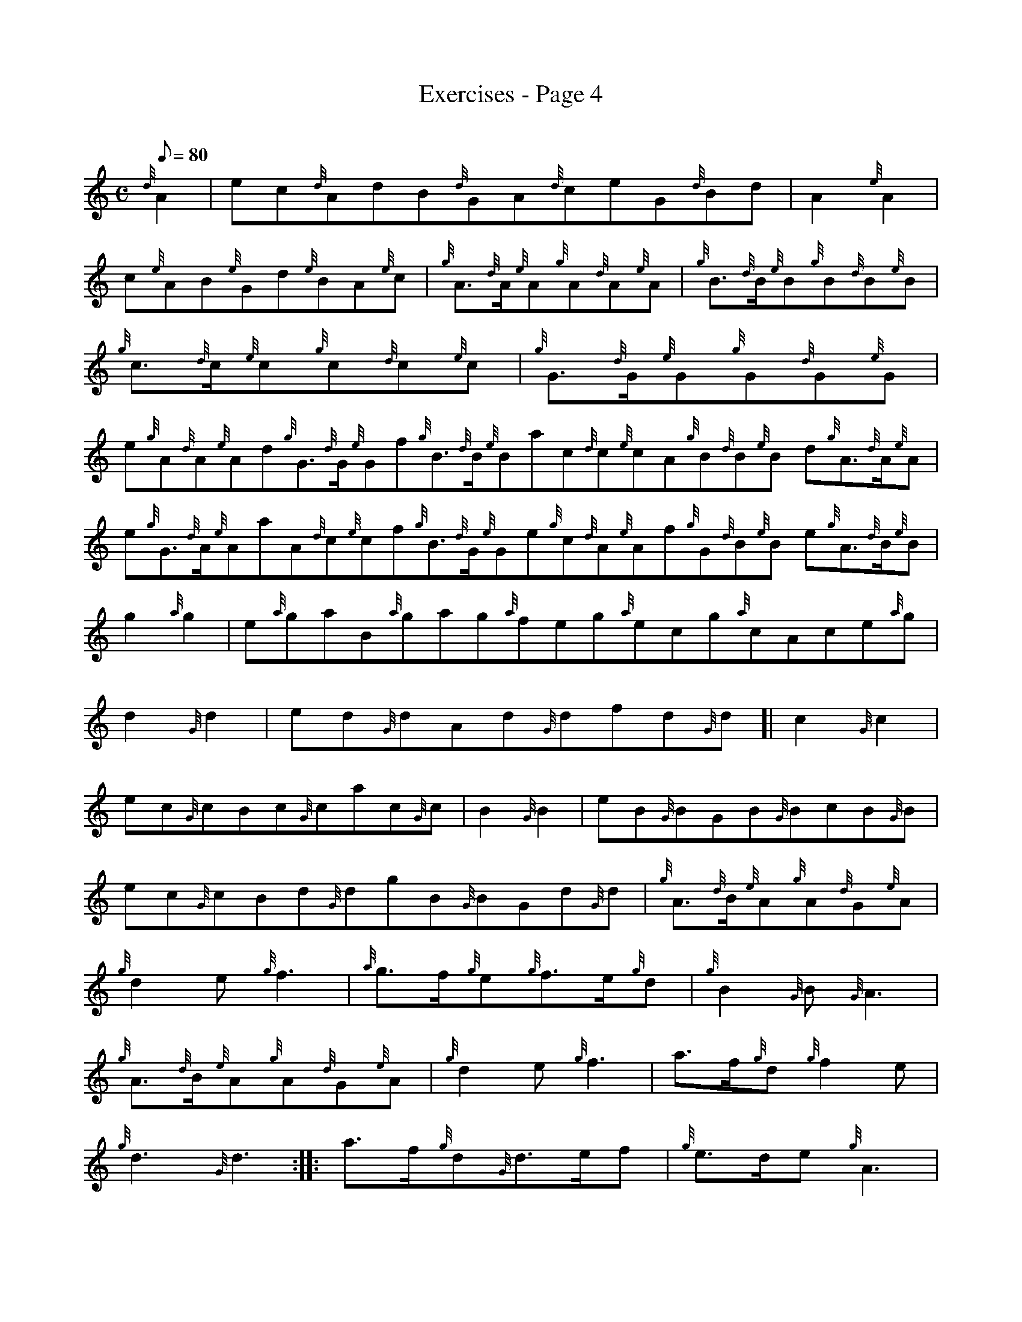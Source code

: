 X: 1
T:Exercises - Page 4
M:C
L:1/8
Q:80
C:
S:Exercise
K:HP
{d}A2|
ec{d}AdB{d}GA{d}ceG{d}Bd|
A2{e}A2|  !
c{e}AB{e}Gd{e}BA{e}c|
{g}A3/2{d}A/2{e}A{g}A{d}A{e}A|
{g}B3/2{d}B/2{e}B{g}B{d}B{e}B|  !
{g}c3/2{d}c/2{e}c{g}c{d}c{e}c|
{g}G3/2{d}G/2{e}G{g}G{d}G{e}G|
e{g}A{d}A{e}Ad{g}G3/2{d}G/2{e}Gf{g}B3/2{d}B/2{e}Bac{d}c{e}cA{g}B{d}B{e}B
d{g}A3/2{d}A/2{e}A|  !
e{g}G3/2{d}A/2{e}AaA{d}c{e}cf{g}B3/2{d}G/2{e}Ge{g}c{d}A{e}Af{g}G{d}B{e}B
e{g}A3/2{d}B/2{e}B|
g2{a}g2|
e{a}gaB{a}gag{a}feg{a}ecg{a}cAce{a}g|  !
d2{G}d2|
ed{G}dAd{G}dfd{G}d[|
c2{G}c2|  !
ec{G}cBc{G}cac{G}c|
B2{G}B2|
eB{G}BGB{G}BcB{G}B|  !
ec{G}cBd{G}dgB{G}BGd{G}d|
M:6/8 |:
{g}A3/2{d}B/2{e}A{g}A{d}G{e}A|  !
{g}d2e{g}f3|
{a}g3/2f/2{g}e{g}f3/2e/2{g}d|
{g}B2{G}B{G}A3|  !
{g}A3/2{d}B/2{e}A{g}A{d}G{e}A|
{g}d2e{g}f3|
a3/2f/2{g}d{g}f2e|  !
{g}d3{G}d3:| |:
a3/2f/2{g}d{G}d3/2e/2f|
{g}e3/2d/2e{g}A3|  !
{g}A3/2B/2c{g}d3/2e/2f|
{a}g3/2f/2g{a}e3|
a3/2f/2{g}d{G}d3/2e/2f|  !
{g}e3/2d/2e{g}A3|
a3/2f/2{g}d{g}f2e|
{g}d3{G}d3:|  !
